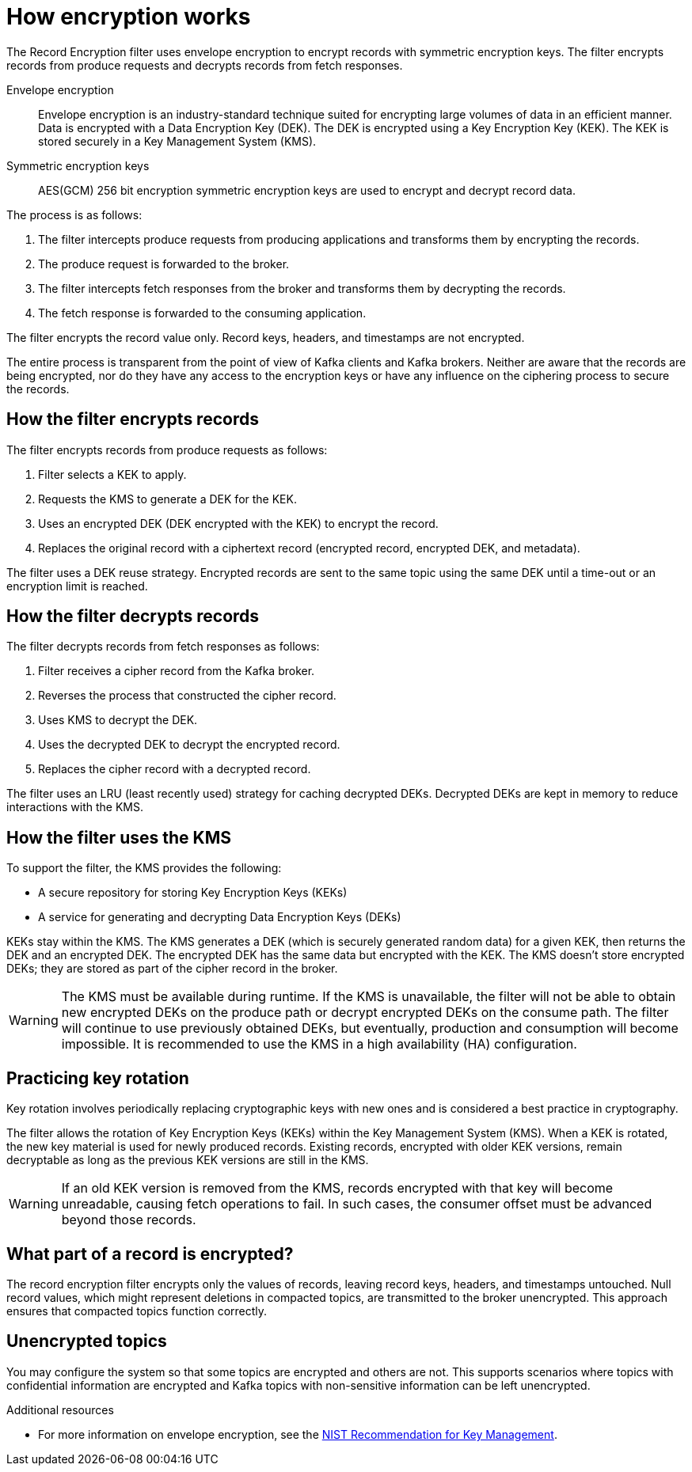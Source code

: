 // file included in the following:
//
// assembly-record-encryption-filter.adoc

[id='con-topic-encryption-overview-{context}']
= How encryption works

[role="_abstract"]
The Record Encryption filter uses envelope encryption to encrypt records with symmetric encryption keys. 
The filter encrypts records from produce requests and decrypts records from fetch responses.

Envelope encryption::
Envelope encryption is an industry-standard technique suited for encrypting large volumes of data in an efficient manner.
Data is encrypted with a Data Encryption Key (DEK).
The DEK is encrypted using a Key Encryption Key (KEK).
The KEK is stored securely in a Key Management System (KMS).
Symmetric encryption keys::
AES(GCM) 256 bit encryption symmetric encryption keys are used to encrypt and decrypt record data. 

The process is as follows:

. The filter intercepts produce requests from producing applications and transforms them by encrypting the records.
. The produce request is forwarded to the broker. 
. The filter intercepts fetch responses from the broker and transforms them by decrypting the records.
. The fetch response is forwarded to the consuming application.

The filter encrypts the record value only.
Record keys, headers, and timestamps are not encrypted.

The entire process is transparent from the point of view of Kafka clients and Kafka brokers. 
Neither are aware that the records are being encrypted, nor do they have any access to the encryption keys or have any influence on the ciphering process to secure the records.

== How the filter encrypts records
The filter encrypts records from produce requests as follows:

. Filter selects a KEK to apply.
. Requests the KMS to generate a DEK for the KEK.
. Uses an encrypted DEK (DEK encrypted with the KEK) to encrypt the record.
. Replaces the original record with a ciphertext record (encrypted record, encrypted DEK, and metadata).

The filter uses a DEK reuse strategy.
Encrypted records are sent to the same topic using the same DEK until a time-out or an encryption limit is reached.

== How the filter decrypts records
The filter decrypts records from fetch responses as follows:

. Filter receives a cipher record from the Kafka broker.
. Reverses the process that constructed the cipher record.
. Uses KMS to decrypt the DEK.
. Uses the decrypted DEK to decrypt the encrypted record.
. Replaces the cipher record with a decrypted record.

The filter uses an LRU (least recently used) strategy for caching decrypted DEKs.
Decrypted DEKs are kept in memory to reduce interactions with the KMS.

== How the filter uses the KMS
To support the filter, the KMS provides the following:

* A secure repository for storing Key Encryption Keys (KEKs)
* A service for generating and decrypting Data Encryption Keys (DEKs)

KEKs stay within the KMS.
The KMS generates a DEK (which is securely generated random data) for a given KEK, then returns the DEK and an encrypted DEK.
The encrypted DEK has the same data but encrypted with the KEK.
The KMS doesn't store encrypted DEKs; they are stored as part of the cipher record in the broker.

WARNING: The KMS must be available during runtime.
If the KMS is unavailable, the filter will not be able to obtain new encrypted DEKs on the produce path or decrypt encrypted DEKs on the consume path. The filter will continue to use previously obtained DEKs, but eventually, production and consumption will become impossible. 
It is recommended to use the KMS in a high availability (HA) configuration.

== Practicing key rotation

Key rotation involves periodically replacing cryptographic keys with new ones and is considered a best practice in cryptography.

The filter allows the rotation of Key Encryption Keys (KEKs) within the Key Management System (KMS). 
When a KEK is rotated, the new key material is used for newly produced records. Existing records, encrypted with older KEK versions, remain decryptable as long as the previous KEK versions are still in the KMS.

WARNING: If an old KEK version is removed from the KMS, records encrypted with that key will become unreadable, causing fetch operations to fail. 
In such cases, the consumer offset must be advanced beyond those records.

== What part of a record is encrypted?

The record encryption filter encrypts only the values of records, leaving record keys, headers, and timestamps untouched. 
Null record values, which might represent deletions in compacted topics, are transmitted to the broker unencrypted. 
This approach ensures that compacted topics function correctly. 

== Unencrypted topics

You may configure the system so that some topics are encrypted and others are not.  
This supports scenarios where topics with confidential information are encrypted and Kafka topics with non-sensitive information can be left unencrypted.

[role="_additional-resources"]
.Additional resources

* For more information on envelope encryption, see the link:https://www.nist.gov/publications/recommendation-key-management-part-1-general-1[NIST Recommendation for Key Management].